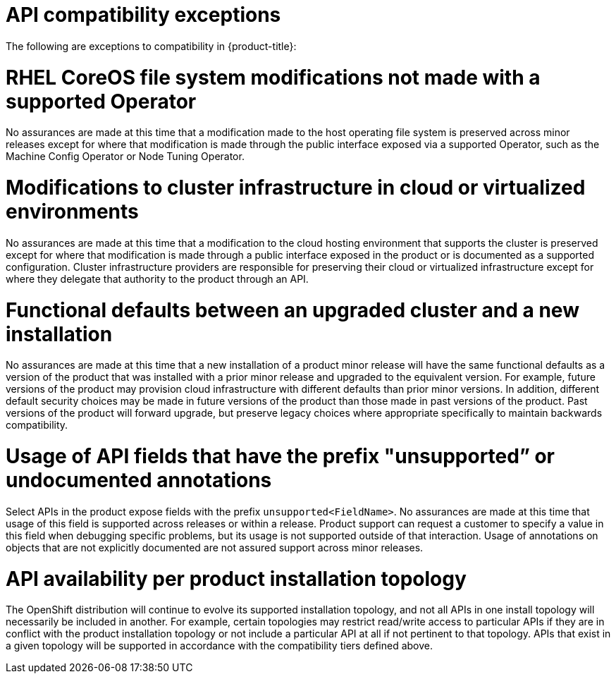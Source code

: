 // Module included in the following assemblies:
//
// * rest_api/understanding-compatibility-guidelines.adoc
// * microshift_rest_api/understanding-compatibility-guidelines.adoc

[id="api-compatibility-exceptions_{context}"]
= API compatibility exceptions

The following are exceptions to compatibility in {product-title}:

ifndef::microshift[]
[discrete]
[id="OS-file-system-modifications-not-made_{context}"]
= RHEL CoreOS file system modifications not made with a supported Operator

No assurances are made at this time that a modification made to the host operating file system is preserved across minor releases except for where that modification is made through the public interface exposed via a supported Operator, such as the Machine Config Operator or Node Tuning Operator.

[discrete]
[id="modifications-to-cluster-infrastructure-in-cloud_{context}"]
= Modifications to cluster infrastructure in cloud or virtualized environments

No assurances are made at this time that a modification to the cloud hosting environment that supports the cluster is preserved except for where that modification is made through a public interface exposed in the product or is documented as a supported configuration. Cluster infrastructure providers are responsible for preserving their cloud or virtualized infrastructure except for where they delegate that authority to the product through an API.
endif::microshift[]

[discrete]
[id="Functional-defaults-between-upgraded-cluster-new-installation_{context}"]
= Functional defaults between an upgraded cluster and a new installation

No assurances are made at this time that a new installation of a product minor release will have the same functional defaults as a version of the product that was installed with a prior minor release and upgraded to the equivalent version. For example, future versions of the product may provision cloud infrastructure with different defaults than prior minor versions. In addition, different default security choices may be made in future versions of the product than those made in past versions of the product. Past versions of the product will forward upgrade, but preserve legacy choices where appropriate specifically to maintain backwards compatibility.

[discrete]
[id="API-fields-that-have-the-prefix-unsupported-annotations_{context}"]
= Usage of API fields that have the prefix "unsupported” or undocumented annotations

Select APIs in the product expose fields with the prefix `unsupported<FieldName>`. No assurances are made at this time that usage of this field is supported across releases or within a release. Product support can request a customer to specify a value in this field when debugging specific problems, but its usage is not supported outside of that interaction. Usage of annotations on objects that are not explicitly documented are not assured support across minor releases.

[discrete]
[id="API-availability-per-product-installation-topology_{context}"]
= API availability per product installation topology
The OpenShift distribution will continue to evolve its supported installation topology, and not all APIs in one install topology will necessarily be included in another. For example, certain topologies may restrict read/write access to particular APIs if they are in conflict with the product installation topology or not include a particular API at all if not pertinent to that topology. APIs that exist in a given topology will be supported in accordance with the compatibility tiers defined above.
